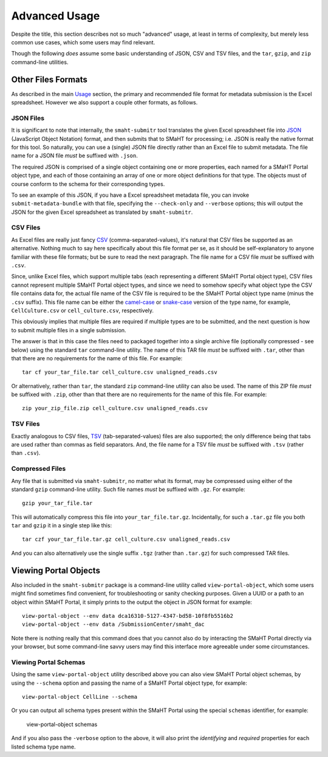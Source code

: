 ==============
Advanced Usage
==============

Despite the title, this section describes not so much "advanced" usage, at least in terms of complexity, but merely less common use cases, which some users may find relevant.

Though the following `does` assume some basic understanding of JSON, CSV and TSV files,
and the ``tar``, ``gzip``, and ``zip`` command-line utilities.

Other Files Formats
===================

As described in the main `Usage <usage.html>`_ section,
the primary and recommended file format for metadata submission is the Excel spreadsheet.
However we also support a couple other formats, as follows.

JSON Files
----------

It is significant to note that internally, the ``smaht-submitr`` tool translates the given Excel spreadsheet file
into `JSON <https://en.wikipedia.org/wiki/JSON>`_ (JavaScript Object Notation) format, and then submits that to SMaHT for processing; i.e. JSON is really
the native format for this tool. So naturally, you can use a (single) JSON file directly rather than an Excel file to submit metadata.
The file name for a JSON file `must` be suffixed with ``.json``.

The required JSON is comprised of a single object containing one or more properties, each named for a SMaHT Portal object type,
and each of those containing an array of one or more object definitions for that type. The objects must of course
conform to the schema for their corresponding types.

To see an example of this JSON, if you have a Excel spreadsheet metadata file, you can invoke ``submit-metadata-bundle``
with that file, specifying the ``--check-only`` and ``--verbose`` options;
this will output the JSON for the given Excel spreadsheet as translated by ``smaht-submitr``.

CSV Files
---------

As Excel files are really just fancy `CSV <https://en.wikipedia.org/wiki/Comma-separated_values>`_ (comma-separated-values), it's natural that CSV files be supported as an alternative.
Nothing much to say here specifically about this file format per se, as it should be self-explanatory to anyone familiar with these file formats;
but be sure to read the next paragraph.
The file name for a CSV file `must` be suffixed with ``.csv``.

Since, unlike Excel files, which support multiple tabs (each representing a different SMaHT Portal object type),
CSV files cannot represent multiple SMaHT Portal object types, and since we need to somehow specify what object
type the CSV file contains data for, the actual file name of the CSV file is required to be the SMaHT Portal
object type name (minus the ``.csv`` suffix). This file name can be either the `camel-case <https://en.wikipedia.org/wiki/Camel_case>`_
or `snake-case <https://en.wikipedia.org/wiki/Snake_case>`_
version of the type name, for example, ``CellCulture.csv`` or ``cell_culture.csv``, respectively.

This obviously implies that multiple files are required if multiple types are to be submitted,
and the next question is how to submit multiple files in a single submission.

The answer is that in this case the files need to packaged together into a
single archive file (optionally compressed - see below) using the standard ``tar`` command-line utility.
The name of this TAR file `must` be suffixed with ``.tar``, other than that there are
no requirements for the name of this file. For example::

    tar cf your_tar_file.tar cell_culture.csv unaligned_reads.csv

Or alternatively, rather than ``tar``, the standard ``zip`` command-line utility can also be used.
The name of this ZIP file `must` be suffixed with ``.zip``, other than that there are
no requirements for the name of this file. For example::

    zip your_zip_file.zip cell_culture.csv unaligned_reads.csv

TSV Files
---------

Exactly analogous to CSV files, `TSV <https://en.wikipedia.org/wiki/Tab-separated_values>`_ (tab-separated-values) files are also supported;
the only difference being that tabs are used rather than commas as field separators.
And, the file name for a TSV file `must` be suffixed with ``.tsv`` (rather than ``.csv``).

Compressed Files
----------------

Any file that is submitted via ``smaht-submitr``, no matter what its format,
may be compressed using either of the standard ``gzip`` command-line utility.
Such file names `must` be suffixed with ``.gz``. For example::

    gzip your_tar_file.tar

This will automatically compress this file into ``your_tar_file.tar.gz``.
Incidentally, for such a ``.tar.gz`` file you both ``tar`` and ``gzip`` it in a single step like this::

    tar czf your_tar_file.tar.gz cell_culture.csv unaligned_reads.csv

And you can also alternatively use the single suffix ``.tgz`` (rather than ``.tar.gz``) for such compressed TAR files.

Viewing Portal Objects
======================

Also included in the ``smaht-submitr`` package is a command-line utility called ``view-portal-object``,
which some users might find sometimes find convenient, for troubleshooting or sanity checking purposes.
Given a UUID or a path to an object within SMaHT Portal, it simply prints to the output the object in JSON format
for example::

    view-portal-object --env data dca16310-5127-4347-bd58-10f8fb5516b2
    view-portal-object --env data /SubmissionCenter/smaht_dac

Note there is nothing really that this command does that you cannot also do by interacting the SMaHT Portal directly 
via your browser, but some command-line savvy users may find this interface more agreeable under some circumstances.

Viewing Portal Schemas
----------------------

Using the same ``view-portal-object`` utility described above you can also view SMaHT Portal object schemas,
by using the ``--schema`` option and passing the name of a SMaHT Portal object type,
for example::

    view-portal-object CellLine --schema

Or you can output all schema types present within the SMaHT Portal using the special ``schemas`` identifier,
for example:

    view-portal-object schemas

And if you also pass the ``-verbose`` option to the above, it will also print the `identifying` and `required` properties for each listed schema type name.
